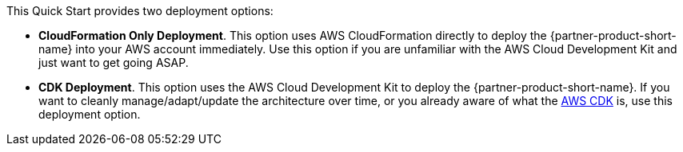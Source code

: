 // Edit this placeholder text to accurately describe your architecture.

This Quick Start provides two deployment options:

* *CloudFormation Only Deployment*. This option uses AWS CloudFormation directly to deploy the {partner-product-short-name} into your AWS account immediately. Use this option if you are unfamiliar with the AWS Cloud Development Kit and just want to get going ASAP.
* *CDK Deployment*. This option uses the AWS Cloud Development Kit to deploy the {partner-product-short-name}. If you  want to cleanly manage/adapt/update the architecture over time, or you already aware of what the https://aws.amazon.com/cdk/[AWS CDK^] is, use this deployment option.

